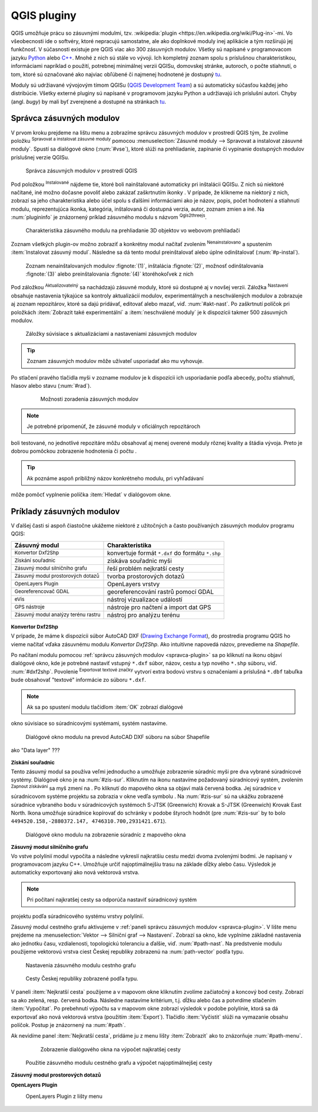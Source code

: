 .. |plug1| image:: ../images/icon/mActionShowRasterCalculator.png
   :width: 1.5em
.. |checkbox_unchecked| image:: ../images/icon/checkbox_unchecked.png
   :width: 1.5em
.. |plugin| image:: ../images/icon/plugin.png
   :width: 1.5em
.. |plugin-installed| image:: ../images/icon/plugin-installed.png
   :width: 1.5em
.. |q2t| image:: ../images/icon/q2t.png
   :width: 1.5em
.. |plugin-upgrade| image:: ../images/icon/plugin-upgrade.png
   :width: 1.5em
.. |mActionTransformSettings| image:: ../images/icon/mActionTransformSettings.png
   :width: 1.5em
.. |star| image:: ../images/icon/osm_star.png
   :width: 1.5em
.. |1| image:: ../images/icon/dxf2shp_converter.png
   :width: 1.5em
.. |3| image:: ../images/icon/roadgraph.png
   :width: 1.5em
.. |2| image:: ../images/icon/coordinate_capture.png
   :width: 1.5em
.. |4| image:: ../images/icon/spatialquery.png
   :width: 1.5em
.. |5| image:: ../images/icon/olp.png
   :width: 1.5em
.. |6| image:: ../images/icon/mGeorefRun.png
   :width: 1.5em
.. |7| image:: ../images/icon/evis_icon.png
   :width: 1.5em
.. |8| image:: ../images/icon/gps_importer.png
   :width: 1.5em
.. |9| image:: ../images/icon/dem.png
   :width: 1.5em
.. |checkbox| image:: ../images/icon/checkbox.png
   :width: 1.5em
.. |geographic| image:: ../images/icon/checkbox.png
   :width: 1.5em
.. |reticle| image:: ../ruzne/images/p_reticle.png
   :width: 1.5em
.. |askcor| image:: ../ruzne/images/p_askcor.png
   :width: 1.5em
.. |askcorcopy| image:: ../ruzne/images/p_askcorcopy.png
   :width: 1.5em


QGIS pluginy
------------

QGIS umožňuje prácu so zásuvnými modulmi, tzv. :wikipedia:`plugin
<https://en.wikipedia.org/wiki/Plug-in>`-mi. Vo
všeobecnosti ide o softvéry, ktoré nepracujú samostatne, ale ako
doplnkové moduly inej aplikácie a tým rozširujú jej funkčnosť. V
súčasnosti existuje pre QGIS viac ako 300 zásuvných modulov. Všetky sú
napísané v programovacom jazyku `Python <https://www.python.org/>`_ alebo 
`C++ <https://isocpp.org/>`_. Mnohé z nich sú stále vo vývoji. 
Ich kompletný zoznam spolu s príslušnou charakteristikou, informáciami 
napríklad o použití, potrebnej minimálnej verzii QGISu, domovskej stránke, 
autoroch, o počte stiahnutí, o tom, ktoré sú označované ako najviac obľúbené 
či najmenej hodnotené je dostupný `tu <https://plugins.qgis.org/plugins/>`_.

Moduly sú udržiavané vývojovým tímom QGISu 
(`QGIS Development Team <http://qgis-development-team.software.informer.com/>`_) 
a sú automaticky súčasťou každej jeho distribúcie. Všetky externé pluginy sú 
napísané v programovom jazyku Python a udržiavajú ich príslušní autori.
Chyby (angl. *bugy*) by mali byť zverejnené a dostupné na stránkach 
`tu <http://hub.qgis.org/projects/qgis-user-plugins>`_.

.. _spravca-plugin:

Správca zásuvných modulov
=========================

V prvom kroku prejdeme na lištu menu a zobrazíme správcu zásuvných modulov 
v prostredí QGIS tým, že zvolíme položku |plug1| :sup:`Spravovat a instalovat 
zásuvné moduly` pomocou :menuselection:`Zásuvné moduly --> Spravovat a instalovat
zásuvné moduly`. Spustí sa dialógové okno (:num:`#vse`), ktoré slúži na
prehliadanie, zapínanie či vypínanie dostupných modulov príslušnej verzie QGISu. 

.. _vse:

.. figure:: images/p_vse.png
   :scale: 55%

   Správca zásuvných modulov v prostredí QGIS

Pod položkou |plugin-installed| :sup:`Instalované` nájdeme tie, ktoré boli 
nainštalované automaticky pri inštalácii QGISu. Z nich sú niektoré načítané,
iné možno dočasne povoliť alebo zakázať zaškrtnutím ikonky |checkbox_unchecked|. 
V prípade, že klikneme na niektorý z nich, zobrazí sa jeho charakteristika alebo 
účel spolu s ďalšími informáciami ako je názov, popis, počet hodnotení
a stiahnutí modulu, reprezentujúca ikonka, kategória, inštalovaná či
dostupná verzia, autor, zoznam zmien a iné. Na :num:`plugininfo` je znázornený 
príklad zásuvného modulu s názvom |q2t| :sup:`Qgis2threejs`.

.. _plugininfo:

.. figure:: images/p_info.png
   :scale: 55%

   Charakteristika zásuvného modulu na prehliadanie 3D objektov vo webovom prehliadači

Zoznam všetkých plugin-ov možno zobraziť a konkrétny modul načítať zvolením 
|plugin| :sup:`Nenainstalovano` a spustením :item:`Instalovat zásuvný modul`. 
Následne sa dá tento modul preinštalovať alebo úplne odinštalovať 
(:num:`#p-instal`). 

.. _p-instal:

.. figure:: images/p_instal.png
   :scale: 55%

   Zoznam nenainštalovaných modulov :fignote:`(1)`, inštalácia :fignote:`(2)`, možnosť odinštalovania :fignote:`(3)` alebo preinštalovania :fignote:`(4)` ktoréhokoľvek z nich

Pod záložkou |plugin-upgrade| :sup:`Aktualizovatelný` sa nachádzajú zásuvné 
moduly, ktoré sú dostupné aj v novšej verzii. Záložka |mActionTransformSettings| 
:sup:`Nastavení` obsahuje nastavenia týkajúce sa kontroly aktualizácií modulov,
experimentálnych a neschválených modulov a zobrazuje aj zoznam repozitárov, 
ktoré sa dajú pridávať, editovať alebo mazať, viď. :num:`#akt-nast`. 
Po zaškrtnutí políčok |checkbox_unchecked| pri položkách
:item:`Zobrazit také experimentální` a :item:`neschválené moduly` je 
k dispozícii takmer 500 zásuvných modulov.

.. _akt-nast:

.. figure:: images/p_akt_nast.png
   :scale: 55%

   Záložky súvisiace s aktualizáciami a nastaveniami zásuvných modulov

.. tip:: Zoznam zásuvných modulov môže užívateľ usporiadať ako mu vyhovuje. 
Po stlačení pravého tlačidla myši v zozname modulov je k dispozícii ich 
usporiadanie podľa abecedy, počtu stiahnutí, hlasov alebo stavu (:num:`#rad`).

    .. _rad:

    .. figure:: images/p_rad.png
       :scale: 55%

       Možnosti zoradenia zásuvných modulov
    
.. note:: Je potrebné pripomenúť, že zásuvné moduly v oficiálnych repozitároch 
boli testované, no jednotlivé repozitáre môžu obsahovať aj menej overené moduly 
rôznej kvality a štádia vývoja. Preto je dobrou pomôckou zobrazenie hodnotenia 
či počtu |star| |star| |star|.  

.. tip:: Ak poznáme aspoň približný názov konkrétneho modulu, pri vyhľadávaní 
môže pomôcť vyplnenie políčka :item:`Hledat` v dialógovom okne.

Príklady zásuvných modulov
==========================

V ďalšej časti si aspoň čiastočne ukážeme niektoré z užitočných a často 
používaných zásuvných modulov programu QGIS: 

.. only:: latex
          
   .. tabularcolumns:: |p{5cm}|p{10cm}|
                       
.. only:: html
                                 
   .. cssclass:: border

+------------------------------------------------+-------------------------------------------------+
| Zásuvný modul                			 | Charakteristika  	  	                   |
+================================================+=================================================+
| |1| :sup:`Konvertor Dxf2Shp` 			 | konvertuje formát ``*.dxf`` do formátu ``*.shp``|
+------------------------------------------------+-------------------------------------------------+
| |2| :sup:`Získání souřadnic`     		 | získáva souřadnic myši                          |
+------------------------------------------------+-------------------------------------------------+
| |3| :sup:`Zásuvný modul silničního grafu` 	 | řeší problém nejkratší cesty                    |
+------------------------------------------------+-------------------------------------------------+
| |4| :sup:`Zásuvný modul prostorových dotazů`   | tvorba prostorových dotazů			   |
+------------------------------------------------+-------------------------------------------------+
| |5| :sup:`OpenLayers Plugin`                   | OpenLayers vrstvy			           |
+------------------------------------------------+-------------------------------------------------+
| |6| :sup:`Georeferencovač GDAL`		 | georeferencování rastrů pomocí GDAL             |
+------------------------------------------------+-------------------------------------------------+
| |7| :sup:`eVis`             			 | nástroj vizualizace událostí                    |
+------------------------------------------------+-------------------------------------------------+
| |8| :sup:`GPS nástroje`      			 | nástroje pro načtení a import dat GPS           |
+------------------------------------------------+-------------------------------------------------+
| |9| :sup:`Zásuvný modul analýzy terénu rastru` | nástroj pro analýzu terénu 		           |
+------------------------------------------------+-------------------------------------------------+

|1| :sup:`Konvertor Dxf2Shp`
^^^^^^^^^^^^^^^^^^^^^^^^^^^

V prípade, že máme k dispozícii súbor AutoCAD DXF 
(`Drawing Exchange Format <https://en.wikipedia.org/wiki/AutoCAD_DXF>`_), 
do prostredia programu QGIS ho vieme načítať vďaka zásuvnému 
modulu *Konvertor Dxf2Shp*. Ako intuitívne napovedá názov, prevedieme na 
*Shapefile*.

Po načítaní modulu pomocou :ref:`správcu zásuvných modulov <spravca-plugin>`
sa po kliknutí na ikonu |1| objaví dialógové okno, kde je potrebné nastaviť
vstupný ``*.dxf`` súbor, názov, cestu a typ nového ``*.shp`` súboru, 
viď. :num:`#dxf2shp`. Povolenie |checkbox| :sup:`Exportovat textové značky`
vytvorí extra bodovú vrstvu s označeniami a príslušná ``*.dbf`` tabuľka bude
obsahovať "textové" informácie zo súboru ``*.dxf``. 

.. note:: Ak sa po spustení modulu tlačidlom :item:`OK` zobrazí dialógové
okno súvisiace so súradnicovými systémami, systém nastavíme.

.. _dxf2shp:

.. figure:: images/p_dxf2shp.png
   :scale: 70%

   Dialógové okno modulu na prevod AutoCAD DXF súboru na súbor Shapefile

.. todo:: ??? Export inserts ??? + ??? výstup sa pridá do zoznamu vrstiev 
ako "Data layer" ???

|2| :sup:`Získání souřadnic`
^^^^^^^^^^^^^^^^^^^^^^^^^^^

Tento zásuvný modul sa používa veľmi jednoducho a umožňuje zobrazenie súradníc
myši pre dva vybrané súradnicové systémy. Dialógové okno je na :num:`#zis-sur`.
Kliknutím na ikonu |geographic| nastavíme požadovaný súradnicový systém, 
zvolením |2| :sup:`Zapnout získávání` sa myš zmení na |reticle|. 
Po kliknutí do mapového okna sa objaví malá červená bodka. Jej súradnice 
v súradnicovom systéme projektu sa zobrazia v okne vedľa symbolu |askcor|. 
Na :num:`#zis-sur` sú na ukážku zobrazené súradnice vybraného bodu v 
súradnicových systémoch S-JTSK (Greenwich) Krovak a S-JTSK (Greenwich) Krovak 
East North. Ikona |askcorcopy| umožňuje súradnice kopírovať do schránky v podobe 
štyroch hodnôt (pre :num:`#zis-sur` by to bolo ``4494520.158,-2880372.147,
4746310.700,2931421.671``).

.. _zis-sur:

.. figure:: images/p_zis_sur.png
   :scale: 55%

   Dialógové okno modulu na zobrazenie súradníc z mapového okna

|3| :sup:`Zásuvný modul silničního grafu`
^^^^^^^^^^^^^^^^^^^^^^^^^^^^^^^^^^^^^^^^^

Vo vstve polylínií modul vypočíta a následne vykreslí najkratšiu cestu medzi 
dvoma zvolenými bodmi. Je napísaný v programovacom jazyku C++. Umožňuje určiť 
najoptimálnejšiu trasu na základe dĺžky alebo času.  Výsledok je automaticky 
exportovaný ako nová vektorová vrstva. 

.. note:: Pri počítaní najkratšej cesty sa odporúča nastaviť súradnicový systém
projektu podľa súradnicového systému vrstvy polylínií. 

Zásuvný modul cestného grafu aktivujeme v 
:ref:`paneli správcu zásuvných modulov <spravca-plugin>`. V lište menu prejdeme 
na :menuselection:`Vektor --> Silniční graf --> Nastavení`. Zobrazí sa okno,
kde vyplníme základné nastavenia ako jednotku času, vzdialenosti, topologickú
toleranciu a ďalšie, viď. :num:`#path-nast`. Na predstvenie modulu použijeme
vektorovú vrstva ciest Českej republiky zobrazenú na :num:`path-vector` podľa 
typu.

.. _path-nast:

.. figure:: images/p_path_nast.png
   :scale: 55%

   Nastavenia zásuvného modulu cestnho grafu

.. _path-vector:

.. figure:: images/p_path_vector.png
   :scale: 60%

   Cesty Českej republiky zobrazené podľa typu.

V paneli :item:`Nejkratší cesta` použijeme |2| a v mapovom okne kliknutím 
zvolíme začiatočný a koncový bod cesty. Zobrazí sa ako zelená, resp. červená 
bodka. Následne nastavíme kritérium, t.j. dĺžku alebo čas a potvrdíme stlačením
:item:`Vypočítat`. Po prebehnutí výpočtu sa v mapovom okne zobrazí výsledok 
v podobe polylínie, ktorá sa dá exportovať ako nová vektorová vrstva (použitím
:item:`Export`). Tlačidlo :item:`Vyčistit` slúži na vymazanie obsahu políčok.
Postup je znázornený na :num:`#path`.

Ak nevidíme panel :item:`Nejkratší cesta`, pridáme ju z menu lišty 
:item:`Zobrazit` ako to znázorňuje :num:`#path-menu`.

    .. _path-menu:
    
    .. figure:: images/p_path_menu.png
       :scale: 55%

       Zobrazenie dialógového okna na výpočet najkratšej cesty

.. _path:

.. figure:: images/p_path.png
   :scale: 60%

   Použitie zásuvného modulu cestného grafu a výpočet najoptimálnejšej cesty

|4| :sup:`Zásuvný modul prostorových dotazů`
^^^^^^^^^^^^^^^^^^^^^^^^^^^^^^^^^^^^^^^^^^^

|5| :sup:`OpenLayers Plugin` 
^^^^^^^^^^^^^^^^^^^^^^^^^^^

.. _plp:

.. figure:: images/olp.png
   :scale: 70%

   OpenLayers Plugin z lišty menu

